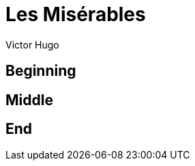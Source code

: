 = Les Misérables
Victor Hugo
:doctype: book
:subject: June Rebellion
:keywords: france, poor, rebellion
:pdfmark:

== Beginning

== Middle

== End

